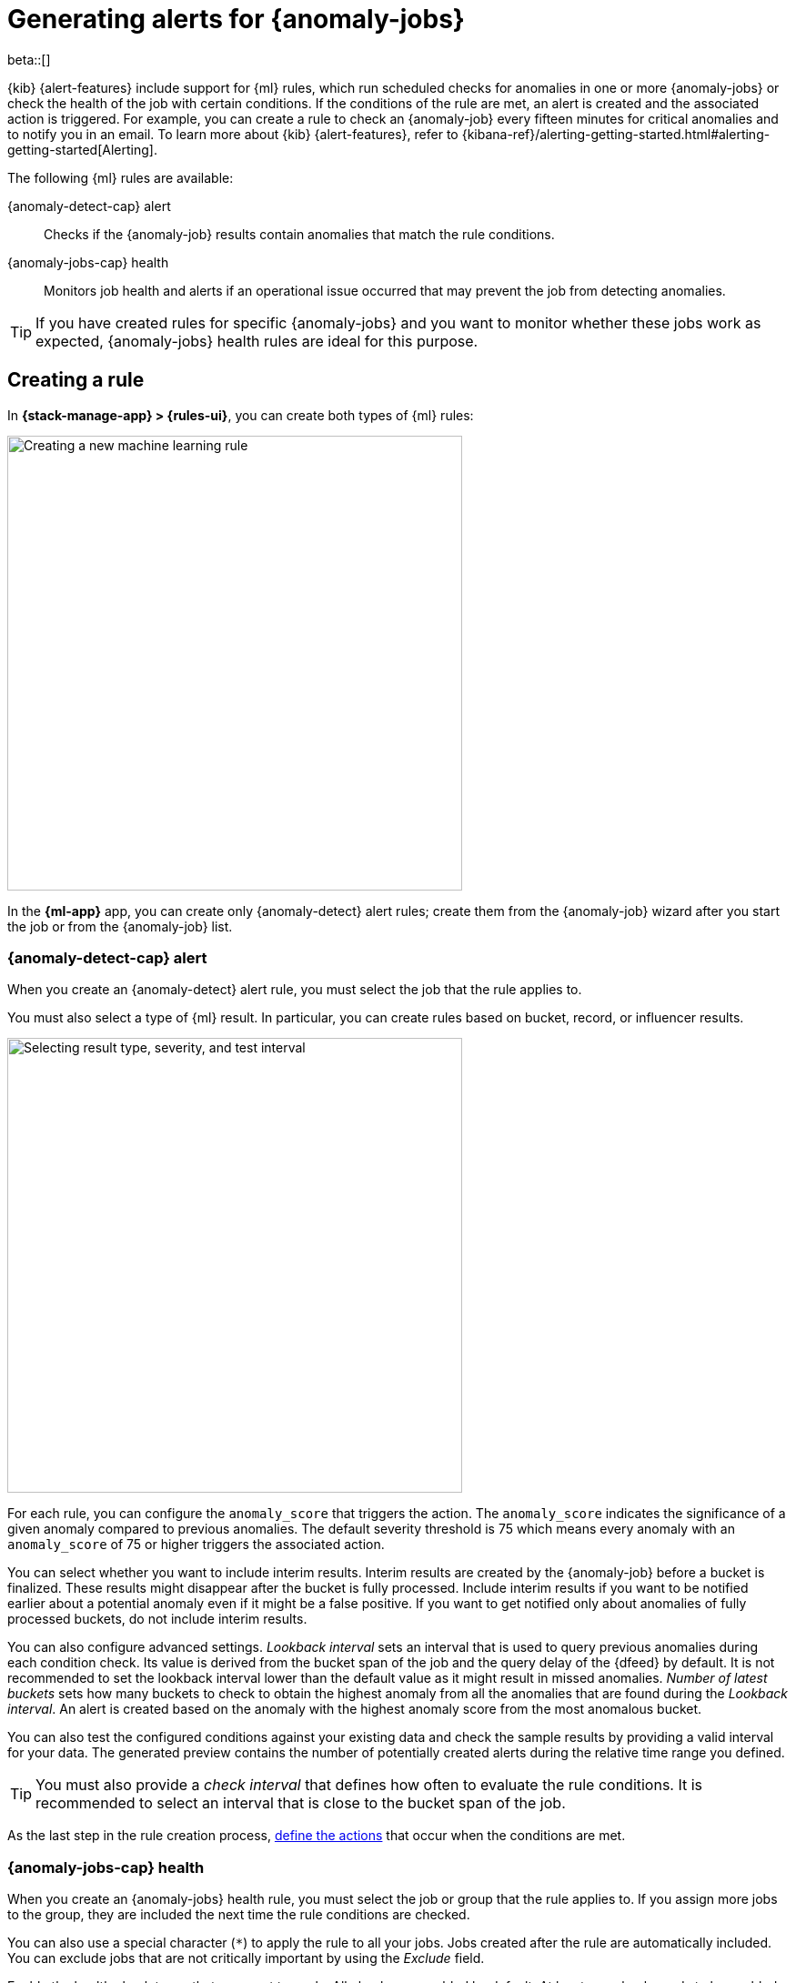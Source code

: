 [role="xpack"]
[[ml-configuring-alerts]]
= Generating alerts for {anomaly-jobs}

beta::[]

{kib} {alert-features} include support for {ml} rules, which run scheduled 
checks for anomalies in one or more {anomaly-jobs} or check the health of the 
job with certain conditions. If the conditions of the rule are met, an alert is 
created and the associated action is triggered. For example, you can create a 
rule to check an {anomaly-job} every fifteen minutes for critical anomalies and 
to notify you in an email. To learn more about {kib} {alert-features}, refer to 
{kibana-ref}/alerting-getting-started.html#alerting-getting-started[Alerting].

The following {ml} rules are available:

{anomaly-detect-cap} alert:: 
  Checks if the {anomaly-job} results contain anomalies that match the rule 
  conditions.

{anomaly-jobs-cap} health:: 
  Monitors job health and alerts if an operational issue occurred that may 
  prevent the job from detecting anomalies.

TIP: If you have created rules for specific {anomaly-jobs} and you want to 
monitor whether these jobs work as expected, {anomaly-jobs} health rules are 
ideal for this purpose.


[[creating-ml-rules]]
== Creating a rule

In *{stack-manage-app} > {rules-ui}*, you can create both types of {ml} rules:

[role="screenshot"]
image::images/ml-rule.png["Creating a new machine learning rule",500]
// NOTE: This is an autogenerated screenshot. Do not edit it directly.

In the *{ml-app}* app, you can create only {anomaly-detect} alert rules; create
them from the {anomaly-job} wizard after you start the job or from the
{anomaly-job} list.

[[creating-anomaly-alert-rules]]
=== {anomaly-detect-cap} alert

When you create an {anomaly-detect} alert rule, you must select the job that
the rule applies to.

You must also select a type of {ml} result. In particular, you can create rules
based  on bucket, record, or influencer results.

[role="screenshot"]
image::images/ml-anomaly-alert-severity.png["Selecting result type, severity, and test interval", 500]
// NOTE: This is an autogenerated screenshot. Do not edit it directly.

For each rule, you can configure the `anomaly_score` that triggers the action. 
The `anomaly_score` indicates the significance of a given anomaly compared to 
previous anomalies. The default severity threshold is 75 which means every 
anomaly with an `anomaly_score` of 75 or higher triggers the associated action.

You can select whether you want to include interim results. Interim results are 
created by the {anomaly-job} before a bucket is finalized. These results might 
disappear after the bucket is fully processed. Include interim results if you 
want to be notified earlier about a potential anomaly even if it might be a 
false positive. If you want to get notified only about anomalies of fully 
processed buckets, do not include interim results.

You can also configure advanced settings. _Lookback interval_ sets an interval 
that is used to query previous anomalies during each condition check. Its value 
is derived from the bucket span of the job and the query delay of the {dfeed} by 
default. It is not recommended to set the lookback interval lower than the 
default value as it might result in missed anomalies. _Number of latest buckets_ 
sets how many buckets to check to obtain the highest anomaly from all the 
anomalies that are found during the _Lookback interval_. An alert is created 
based on the anomaly with the highest anomaly score from the most anomalous 
bucket.

You can also test the configured conditions against your existing data and check 
the sample results by providing a valid interval for your data. The generated 
preview contains the number of potentially created alerts during the relative 
time range you defined.

TIP: You must also provide a _check interval_ that defines how often to
evaluate the rule conditions. It is recommended to select an interval that is
close to the bucket span of the job.

As the last step in the rule creation process, 
<<defining-actions,define the actions>> that occur when the conditions
are met.


[[creating-anomaly-jobs-health-rules]]
=== {anomaly-jobs-cap} health

When you create an {anomaly-jobs} health rule, you must select the job or group
that the rule applies to. If you assign more jobs to the group, they are
included the next time the rule conditions are checked.

You can also use a special character (`*`) to apply the rule to all your jobs. 
Jobs created after the rule are automatically included. You can exclude jobs 
that are not critically important by using the _Exclude_ field.

Enable the health check types that you want to apply. All checks are enabled by 
default. At least one check needs to be enabled to create the rule. The 
following health checks are available:

_Datafeed is not started_:: 
  Notifies if the corresponding {dfeed} of the job is not started but the job is 
  in an opened state. The notification message recommends the necessary 
  actions to solve the error.
_Model memory limit reached_:: 
  Notifies if the model memory status of the job reaches the soft or hard model 
  memory limit. Optimize your job by following 
  <<detector-configuration,these guidelines>> or consider 
  <<set-model-memory-limit,amending the model memory limit>>. 
_Data delay has occurred_:: 
  Notifies when the job missed some data. You can define the threshold for the 
  amount of missing documents you get alerted on by setting 
  _Number of documents_. You can control the lookback interval for checking 
  delayed data with _Time interval_. Refer to the 
  <<ml-delayed-data-detection>> page to see what to do about delayed data.
_Errors in job messages_:: 
  Notifies when the job messages contain error messages. Review the 
  notification; it contains the error messages, the corresponding job IDs and 
  recommendations on how to fix the issue. This check looks for job errors 
  that occur after the rule is created; it does not look at historic behavior.

[role="screenshot"]
image::images/ml-health-check-config.png["Selecting health checkers",500]
// NOTE: This is an autogenerated screenshot. Do not edit it directly.

TIP: You must also provide a _check interval_ that defines how often to
evaluate the rule conditions. It is recommended to select an interval that is
close to the bucket span of the job.

As the last step in the rule creation process, 
<<defining-actions,define the actions>> that occur when the conditions
are met.
  

[[defining-actions]]
== Defining actions

Your rule can use connectors, which are {kib} services or supported third-party
integrations that run actions when the rule conditions are met or when the 
alert is recovered. For details about creating connectors, refer to
{kibana-ref}/action-types.html[Connectors]. For example, you can use a Slack
connector to send a message to a channel. Or you can use an index connector that
writes an JSON object to a specific index.

After you select a connector, you must set the action frequency. Options include running actions at each check interval, only when the alert status changes, or
at a custom action interval. Depending on the type of rule, you can run actions
when an issue is detected, when the anomaly score matched the condition, and
when it is recovered.

It's also possible to customize the notification messages. There is a set of
variables that you can include in the message depending on the rule type; refer
to <<action-variables>>.

[role="screenshot"]
image::images/ml-anomaly-alert-messages.png["Customizing your message",500]
// NOTE: This is an autogenerated screenshot. Do not edit it directly.

After you save the configurations, the rule appears in the
*{stack-manage-app} > {rules-ui}* list; you can check its status and see the
overview of its configuration information.

When an alert occurs, it is always the same name as the job ID of the associated 
{anomaly-job} that triggered it. If necessary, you can snooze rules to prevent
them from generating actions. For more details, refer to
{kibana-ref}/create-and-manage-rules.html#controlling-rules[Snooze and disable rules].

[[action-variables]]
== Action variables

The following variables are specific to the {ml} rule types. An asterisk (`*`)
marks the variables that you can use in actions related to recovered alerts.

[[anomaly-alert-action-variables]]
=== {anomaly-detect-cap} alert action variables

Every {anomaly-detect} alert has the following action variables:

`context`.`anomalyExplorerUrl` ^*^::
URL to open in the Anomaly Explorer.

`context`.`isInterim`::
Indicates if top hits contain interim results.

`context`.`jobIds` ^*^::
List of job IDs that triggered the alert.

`context`.`message` ^*^::
A preconstructed message for the alert.

`context`.`score`::
Anomaly score at the time of the notification action.

`context`.`timestamp`::
The bucket timestamp of the anomaly.

`context`.`timestampIso8601`::
The bucket timestamp of the anomaly in ISO8601 format.

`context`.`topInfluencers`::
The list of top influencers.
+
.Properties of `context.topInfluencers`
[%collapsible%open]
====
`influencer_field_name`::: 
The field name of the influencer.

`influencer_field_value`::: 
The entity that influenced, contributed to, or was to blame for the anomaly.

`score`:::
The influencer score. A normalized score between 0-100 which shows the 
influencer's overall contribution to the anomalies.
====

`context`.`topRecords`::
The list of top records.
+
.Properties of `context.topRecords`
[%collapsible%open]
====
`actual`:::
The actual value for the bucket.

`by_field_value`::: 
The value of the by field.

`field_name`::: 
Certain functions require a field to operate on, for example, `sum()`. For those 
functions, this value is the name of the field to be analyzed.

`function`::: 
The function in which the anomaly occurs, as specified in the detector 
configuration. For example, `max`.

`over_field_name`::: 
The field used to split the data.

`partition_field_value`::: 
The field used to segment the analysis.

`score`:::
A normalized score between 0-100, which is based on the probability of the 
anomalousness of this record.

`typical`:::
The typical value for the bucket, according to analytical modeling.
====

[[anomaly-jobs-health-action-variables]]
=== {anomaly-jobs-cap} health action variables

Every health check has two main variables: `context.message` and 
`context.results`. The properties of `context.results` may vary based on the 
type of check. You can find the possible properties for all the checks below.

==== _Datafeed is not started_ 

`context.message` ^*^::
A preconstructed message for the alert.

`context.results`::
Contains the following properties:
+
.Properties of `context.results`
[%collapsible%open]
====
`datafeed_id` ^*^:::
The {dfeed} identifier.

`datafeed_state` ^*^:::
The state of the {dfeed}. It can be `starting`, `started`, 
`stopping`, `stopped`.

`job_id` ^*^:::
The job identifier.

`job_state` ^*^:::
The state of the job. It can be `opening`, `opened`, `closing`, 
`closed`, or `failed`.
====

==== _Model memory limit reached_

`context.message` ^*^::
A preconstructed message for the rule.

`context.results`::
Contains the following properties:
+
.Properties of `context.results` 
[%collapsible%open]
====
`job_id` ^*^:::
The job identifier.

`memory_status` ^*^:::
The status of the mathematical model. It can have one of the following values:

* `soft_limit`: The model used more than 60% of the configured memory limit and 
  older unused models will be pruned to free up space. In categorization jobs no 
  further category examples will be stored.
* `hard_limit`: The model used more space than the configured memory limit. As a 
  result, not all incoming data was processed.

The `memory_status` is `ok` for recovered alerts.

`model_bytes` ^*^:::
The number of bytes of memory used by the models.

`model_bytes_exceeded` ^*^:::
The number of bytes over the high limit for memory usage at the last allocation 
failure.

`model_bytes_memory_limit` ^*^:::
The upper limit for model memory usage.

`log_time` ^*^:::
The timestamp of the model size statistics according to server time. Time 
formatting is based on the {kib} settings.

`peak_model_bytes` ^*^:::
The peak number of bytes of memory ever used by the model.
====

==== _Data delay has occurred_

`context.message` ^*^::
A preconstructed message for the rule.

`context.results`::
For recovered alerts, `context.results` is either empty (when there is no 
delayed data) or the same as for an active alert (when the number of missing 
documents is less than the _Number of documents_ treshold set by the user). 
Contains the following properties:
+
.Properties of `context.results`
[%collapsible%open]
====
`annotation` ^*^:::
The annotation corresponding to the data delay in the job.

`end_timestamp` ^*^:::
Timestamp of the latest finalized buckets with missing documents. Time 
formatting is based on the {kib} settings.

`job_id` ^*^:::
The job identifier.

`missed_docs_count` ^*^:::
The number of missed documents.
====

==== _Error in job messages_

`context.message` ^*^::
A preconstructed message for the rule.

`context.results`::
Contains the following properties:
+
.Properties of `context.results`
[%collapsible%open]
====
`timestamp`:::
Timestamp of the latest finalized buckets with missing documents.

`job_id`:::
The job identifier.

`message`:::
The error message.

`node_name`:::
The name of the node that runs the job.
====